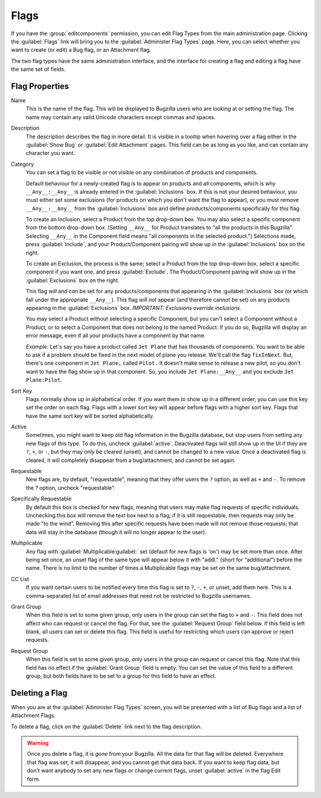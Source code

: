 .. _flags-admin:

Flags
#####

If you have the :group:`editcomponents` permission, you can
edit Flag Types from the main administration page. Clicking the
:guilabel:`Flags` link will bring you to the :guilabel:`Administer
Flag Types` page. Here, you can select whether you want
to create (or edit) a Bug flag, or an Attachment flag.

The two flag types have the same administration interface, and the interface
for creating a flag and editing a flag have the same set of fields.

.. _flags-edit:

Flag Properties
===============

Name
    This is the name of the flag. This will be displayed
    to Bugzilla users who are looking at or setting the flag.
    The name may contain any valid Unicode characters except commas
    and spaces.

Description
    The description describes the flag in more detail. It is visible
    in a tooltip when hovering over a flag either in the :guilabel:`Show Bug`
    or :guilabel:`Edit Attachment` pages. This field can be as
    long as you like, and can contain any character you want.

Category
    You can set a flag to be visible or not visible on any combination of
    products and components.

    Default behaviour for a newly-created flag is to appear on
    products and all components, which is why ``__Any__:__Any__``
    is already entered in the :guilabel:`Inclusions` box.
    If this is not your desired behaviour, you must either set some
    exclusions (for products on which you don't want the flag to appear),
    or you must remove ``__Any__:__Any__`` from the :guilabel:`Inclusions` box
    and define products/components specifically for this flag.

    To create an Inclusion, select a Product from the top drop-down box.
    You may also select a specific component from the bottom drop-down box.
    (Setting ``__Any__`` for Product translates to
    "all the products in this Bugzilla".
    Selecting  ``__Any__`` in the Component field means
    "all components in the selected product.")
    Selections made, press :guilabel:`Include`, and your
    Product/Component pairing will show up in the :guilabel:`Inclusions` box on the right.

    To create an Exclusion, the process is the same; select a Product from the
    top drop-down box, select a specific component if you want one, and press
    :guilabel:`Exclude`. The Product/Component pairing will show up in the
    :guilabel:`Exclusions` box on the right.

    This flag *will* and *can* be set for any
    products/components that appearing in the :guilabel:`Inclusions` box
    (or which fall under the appropriate ``__Any__``).
    This flag *will not* appear (and therefore cannot be set) on
    any products appearing in the :guilabel:`Exclusions` box.
    *IMPORTANT: Exclusions override inclusions.*

    You may select a Product without selecting a specific Component,
    but you can't select a Component without a Product, or to select a
    Component that does not belong to the named Product. If you do so,
    Bugzilla will display an error message, even if all your products
    have a component by that name.

    *Example:* Let's say you have a product called
    ``Jet Plane`` that has thousands of components. You want
    to be able to ask if a problem should be fixed in the next model of
    plane you release. We'll call the flag ``fixInNext``.
    But, there's one component in ``Jet Plane,``
    called ``Pilot.`` It doesn't make sense to release a
    new pilot, so you don't want to have the flag show up in that component.
    So, you include ``Jet Plane:__Any__`` and you exclude
    ``Jet Plane:Pilot``.

Sort Key
    Flags normally show up in alphabetical order. If you want them to
    show up in a different order, you can use this key set the order on each flag.
    Flags with a lower sort key will appear before flags with a higher
    sort key. Flags that have the same sort key will be sorted alphabetically.

Active
    Sometimes, you might want to keep old flag information in the
    Bugzilla database, but stop users from setting any new flags of this type.
    To do this, uncheck :guilabel:`active`. Deactivated
    flags will still show up in the UI if they are ``?``, ``+``, or ``-``, but
    they may only be cleared (unset), and cannot be changed to a new value.
    Once a deactivated flag is cleared, it will completely disappear from a
    bug/attachment, and cannot be set again.

Requestable
    New flags are, by default, "requestable", meaning that they
    offer users the ``?`` option, as well as ``+``
    and ``-``.
    To remove the ? option, uncheck "requestable".

Specifically Requestable
    By default this box is checked for new flags, meaning that users may make
    flag requests of specific individuals. Unchecking this box will remove the
    text box next to a flag; if it is still requestable, then requests may
    only be made "to the wind". Removing this after specific
    requests have been made will not remove those requests; that data will
    stay in the database (though it will no longer appear to the user).

Multiplicable
    Any flag with :guilabel:`Multiplicable:guilabel:` set (default for new flags
    is 'on') may be set more than once. After being set once, an unset flag
    of the same type will appear below it with "addl." (short for
    "additional") before the name. There is no limit to the number of
    times a Multiplicable flags may be set on the same bug/attachment.

CC List
    If you want certain users to be notified every time this flag is
    set to ``?``, ``-``, ``+``, or unset, add them here. This is a comma-separated
    list of email addresses that need not be restricted to Bugzilla usernames.

Grant Group
    When this field is set to some given group, only users in the group
    can set the flag to ``+`` and ``-``. This
    field does not affect who can request or cancel the flag. For that,
    see the :guilabel:`Request Group` field below. If this field
    is left blank, all users can set or delete this flag. This field is
    useful for restricting which users can approve or reject requests.

Request Group
    When this field is set to some given group, only users in the group
    can request or cancel this flag. Note that this field has no effect
    if the :guilabel:`Grant Group` field is empty. You can set the
    value of this field to a different group, but both fields have to be
    set to a group for this field to have an effect.

.. _flags-delete:

Deleting a Flag
===============

When you are at the :guilabel:`Administer Flag Types` screen,
you will be presented with a list of Bug flags and a list of Attachment
Flags.

To delete a flag, click on the :guilabel:`Delete` link next to
the flag description.

.. warning:: Once you delete a flag, it is *gone* from
   your Bugzilla. All the data for that flag will be deleted.
   Everywhere that flag was set, it will disappear,
   and you cannot get that data back. If you want to keep flag data,
   but don't want anybody to set any new flags or change current flags,
   unset :guilabel:`active` in the flag Edit form.
